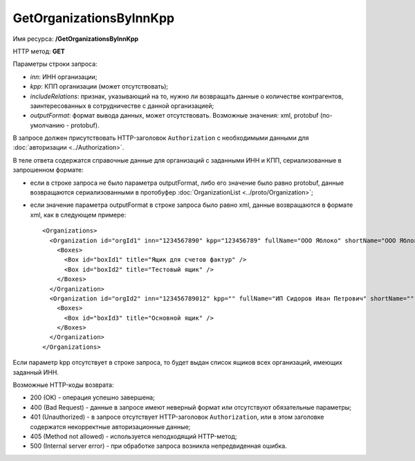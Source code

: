GetOrganizationsByInnKpp
========================

Имя ресурса: **/GetOrganizationsByInnKpp**

HTTP метод: **GET**

Параметры строки запроса:

-  *inn*: ИНН организации;

-  *kpp*: КПП организации (может отсутствовать);

-  *includeRelations*: признак, указывающий на то, нужно ли возвращать данные о количестве контрагентов, заинтересованных в сотрудничестве с данной организацией;

-  *outputFormat*: формат вывода данных, может отсутствовать. Возможные значения: xml, protobuf (по-умолчанию - protobuf).

В запросе должен присутствовать HTTP-заголовок ``Authorization`` с необходимыми данными для :doc:`авторизации <../Authorization>`.

В теле ответа содержатся справочные данные для организаций с заданными ИНН и КПП, сериализованные в запрошенном формате:

-  если в строке запроса не было параметра outputFormat, либо его значение было равно protobuf, данные возвращаются сериализованными в протобуфер :doc:`OrganizationList <../proto/Organization>`;

-  если значение параметра outputFormat в строке запроса было равно xml, данные возвращаются в формате xml, как в следующем примере:

   ::

       <Organizations>
         <Organization id="orgId1" inn="1234567890" kpp="123456789" fullName="ООО Яблоко" shortName="ООО Яблоко" joinedDiadocTreaty="true">
           <Boxes>
             <Box id="boxId1" title="Ящик для счетов фактур" />
             <Box id="boxId2" title="Тестовый ящик" />
           </Boxes>
         </Organization>
         <Organization id="orgId2" inn="123456789012" kpp="" fullName="ИП Сидоров Иван Петрович" shortName="" joinedDiadocTreaty="false">
           <Boxes>
             <Box id="boxId3" title="Основной ящик" />
           </Boxes>
         </Organization>
       </Organizations>

Если параметр kpp отсутствует в строке запроса, то будет выдан список ящиков всех организаций, имеющих заданный ИНН.

Возможные HTTP-коды возврата:

-  200 (OK) - операция успешно завершена;

-  400 (Bad Request) - данные в запросе имеют неверный формат или отсутствуют обязательные параметры;

-  401 (Unauthorized) - в запросе отсутствует HTTP-заголовок ``Authorization``, или в этом заголовке содержатся некорректные авторизационные данные;

-  405 (Method not allowed) - используется неподходящий HTTP-метод;

-  500 (Internal server error) - при обработке запроса возникла непредвиденная ошибка.